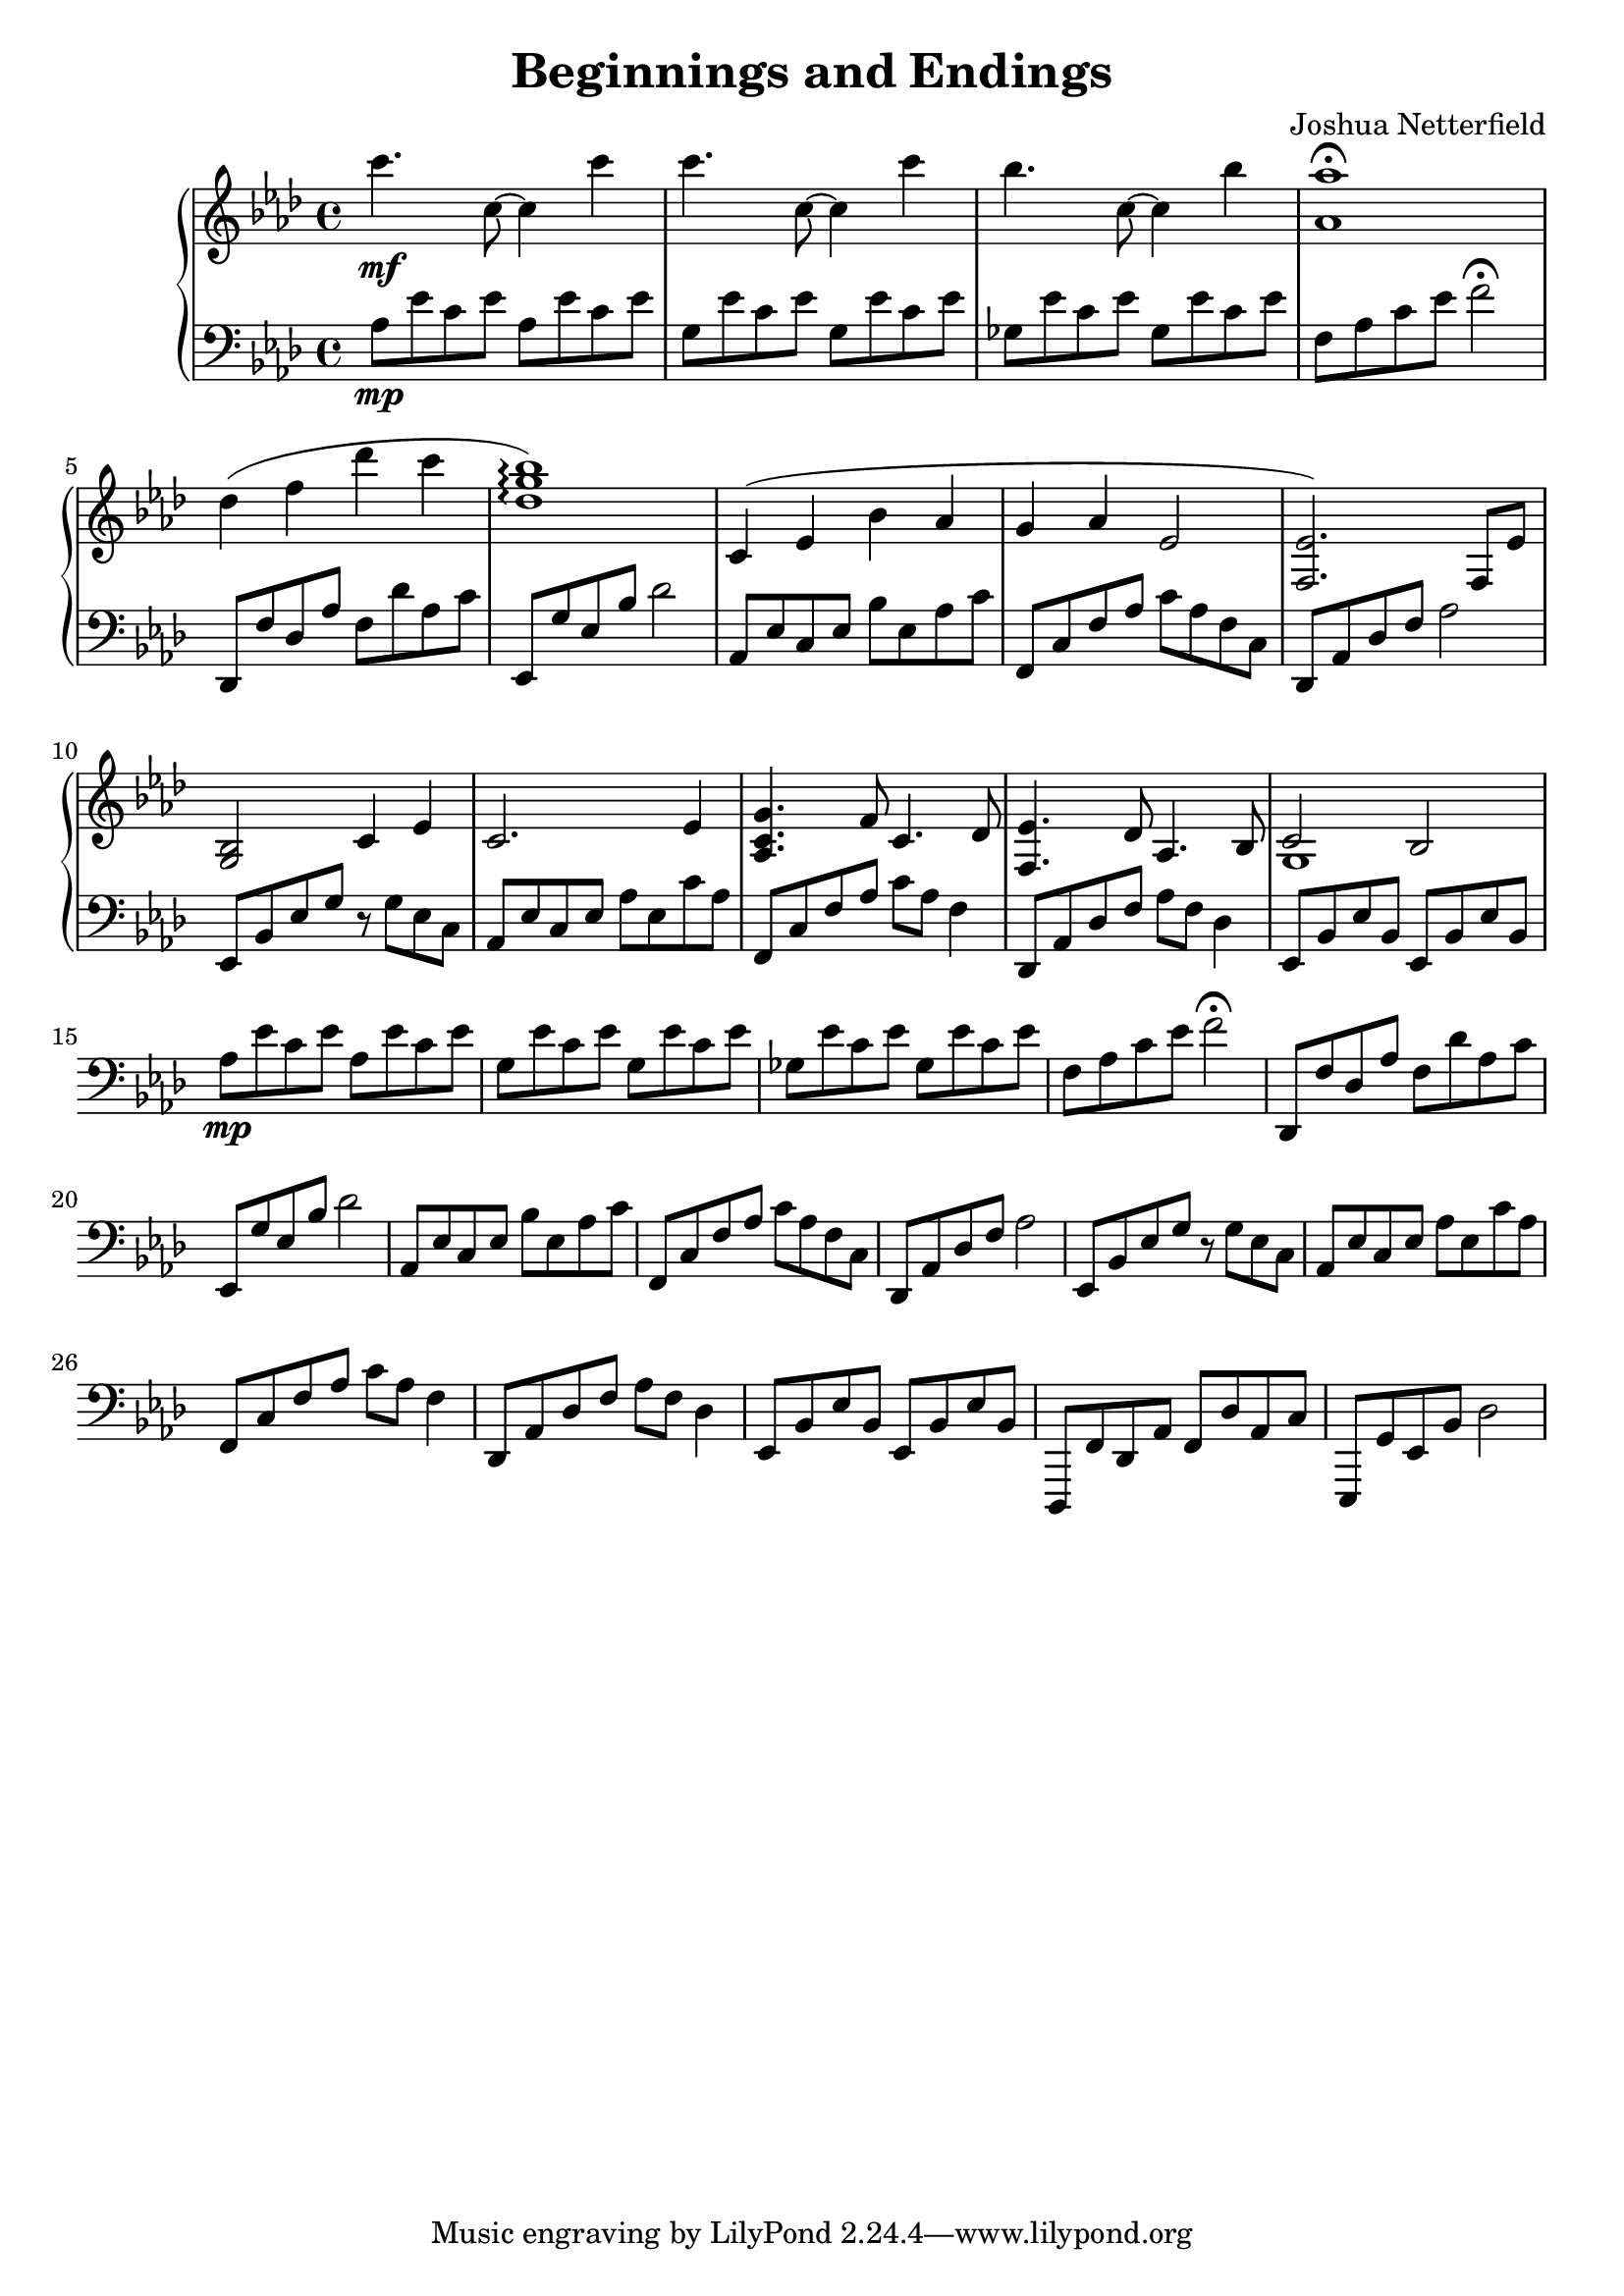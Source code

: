 \version "2.18.2"

\header {
  title = "Beginnings and Endings"
  composer = "Joshua Netterfield"
}

upper = \relative c {
  \clef treble
  \key aes \major
  \time 4/4
  c'''4.\mf c,8 ~ c4 c' | 
  c4.    c,8 ~ c4 c' |
  bes4.  c,8 ~ c4 bes' |
  <aes aes,>1 \fermata |
  des,4( f des' c |
  <des, g bes>1 \arpeggio) |

  c,4 ( ees bes' aes |
  g aes ees2 |
  <ees f,>2.) f,8 ees' |
  <g, bes>2 c4 ees |

  c2. ees4 |
  <g c, aes>4. f8 c4.  des8 |
  <ees f,>4. des8 aes4. bes8 |
  << {c2 bes} \\ {g1} >>
}

lower = \relative c {
  \clef bass
  \key aes \major

  aes'8\mp ees' c ees aes, ees' c ees |
  g,   ees' c ees g,   ees' c ees |
  ges, ees' c ees ges, ees' c ees |
  f, aes c ees f2 \fermata |

  des,,8 f' des aes' f des' aes c |
  ees,, g' ees bes' des2 |

  aes,8 ees' c ees bes' ees, aes c |
  f,,8 c' f aes c aes f c |
  des,8 aes' des f aes2 |
  ees,8 bes' ees g r g ees c |

  aes8 ees' c ees aes ees c' aes |
  f,8 c' f aes c aes f4 |
  des,8 aes' des f aes f des4 |
  ees,8 bes' ees bes ees, bes' ees bes |

  aes'8\mp ees' c ees aes, ees' c ees |
  g,   ees' c ees g,   ees' c ees |
  ges, ees' c ees ges, ees' c ees |
  f, aes c ees f2 \fermata |

  des,,8 f' des aes' f des' aes c |
  ees,, g' ees bes' des2 |

  aes,8 ees' c ees bes' ees, aes c |
  f,,8 c' f aes c aes f c |
  des,8 aes' des f aes2 |
  ees,8 bes' ees g r g ees c |

  aes8 ees' c ees aes ees c' aes |
  f,8 c' f aes c aes f4 |
  des,8 aes' des f aes f des4 |
  ees,8 bes' ees bes ees, bes' ees bes |

  des,,8 f' des aes' f des' aes c |
  ees,, g' ees bes' des2 |
}

\score {
  \new PianoStaff <<
    \new Staff = "upper" \upper
    \new Staff = "lower" \lower
  >>
  \layout { }
  \midi { }
}
